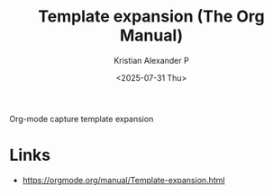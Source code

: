 :PROPERTIES:
:ID:       c8618217-a049-4032-aa93-21fba9e7386c
:ROAM_REFS: https://orgmode.org/manual/Template-expansion.html
:END:
#+title: Template expansion (The Org Manual)
#+author: Kristian Alexander P
#+date: <2025-07-31 Thu>
#+description:
#+hugo_base_dir: ..
#+hugo_section: post
#+hugo_categories: reference
#+property: header-args :exports both
#+hugo_tags:
Org-mode capture template expansion
* Links
- [[https://orgmode.org/manual/Template-expansion.html]]
